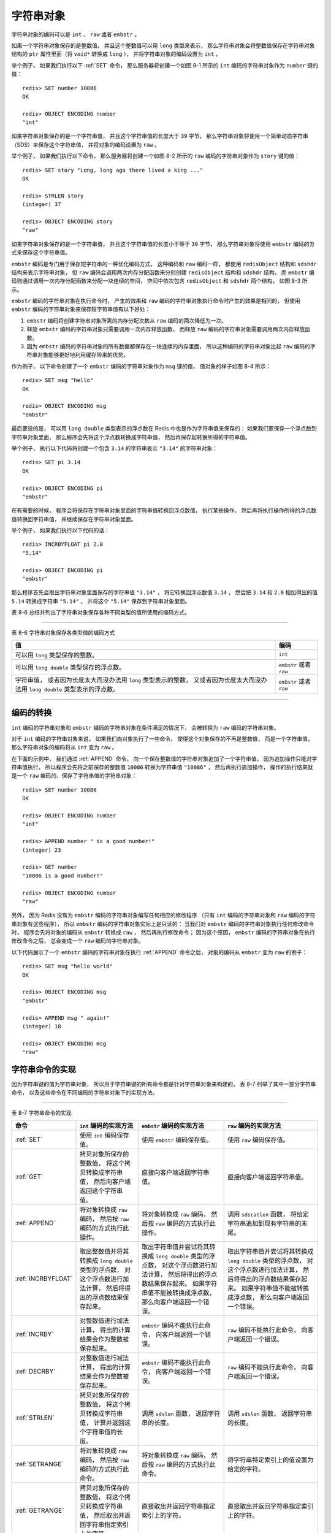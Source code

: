 字符串对象
-------------------

字符串对象的编码可以是 ``int`` 、 ``raw`` 或者 ``embstr`` 。

如果一个字符串对象保存的是整数值，
并且这个整数值可以用 ``long`` 类型来表示，
那么字符串对象会将整数值保存在字符串对象结构的 ``ptr`` 属性里面（将 ``void*`` 转换成 ``long`` ），
并将字符串对象的编码设置为 ``int`` 。

举个例子，
如果我们执行以下 :ref:`SET` 命令，
那么服务器将创建一个如图 8-1 所示的 ``int`` 编码的字符串对象作为 ``number`` 键的值：

::

    redis> SET number 10086
    OK

    redis> OBJECT ENCODING number
    "int"

.. graphviz::

    digraph {

        label = "\n 图 8-1    int 编码的字符串对象";

        rankdir = LR;

        node [shape = record];

        redisObject [label = " redisObject | type \n REDIS_STRING | encoding \n REDIS_ENCODING_INT | <ptr> ptr | ... "];

        node [shape = plaintext];

        number [label = "10086"]

        redisObject:ptr -> number;

    }

如果字符串对象保存的是一个字符串值，
并且这个字符串值的长度大于 ``39`` 字节，
那么字符串对象将使用一个简单动态字符串（SDS）来保存这个字符串值，
并将对象的编码设置为 ``raw`` 。

举个例子，
如果我们执行以下命令，
那么服务器将创建一个如图 8-2 所示的 ``raw`` 编码的字符串对象作为 ``story`` 键的值：

::

    redis> SET story "Long, long ago there lived a king ..."
    OK

    redis> STRLEN story
    (integer) 37

    redis> OBJECT ENCODING story
    "raw"

.. graphviz::

    digraph {

        label = "\n 图 8-2    raw 编码的字符串对象";

        rankdir = LR;

        node [shape = record];

        redisObject [label = " redisObject | type \n REDIS_STRING | encoding \n REDIS_ENCODING_RAW | <ptr> ptr | ... "];

        sdshdr [label = " <head> sdshdr | free \n 0 | len \n 37 | <buf> buf"];

        buf [label = " { 'L' | 'o' | 'n' | 'g' | ... | 'k' | 'i' | 'n' | 'g' | ' ' | '.' | '.' | '.' | '\\0' } " ];

        //

        redisObject:ptr -> sdshdr:head;
        sdshdr:buf -> buf;

    }

如果字符串对象保存的是一个字符串值，
并且这个字符串值的长度小于等于 ``39`` 字节，
那么字符串对象将使用 ``embstr`` 编码的方式来保存这个字符串值。

``embstr`` 编码是专门用于保存短字符串的一种优化编码方式，
这种编码和 ``raw`` 编码一样，
都使用 ``redisObject`` 结构和 ``sdshdr`` 结构来表示字符串对象，
但 ``raw`` 编码会调用两次内存分配函数来分别创建 ``redisObject`` 结构和 ``sdshdr`` 结构，
而 ``embstr`` 编码则通过调用一次内存分配函数来分配一块连续的空间，
空间中依次包含 ``redisObject`` 和 ``sdshdr`` 两个结构，
如图 8-3 所示。

.. graphviz::

    digraph {

        label = "\n 图 8-3    embstr 编码创建的内存块结构";

        node [shape = record];

        embstr [ label = " { redisObject | { type | encoding | <ptr> ptr | ... } } |  { sdshdr | { free | len | <buf> buf }} " ];

    }

``embstr`` 编码的字符串对象在执行命令时，
产生的效果和 ``raw`` 编码的字符串对象执行命令时产生的效果是相同的，
但使用 ``embstr`` 编码的字符串对象来保存短字符串值有以下好处：

1. ``embstr`` 编码将创建字符串对象所需的内存分配次数从 ``raw`` 编码的两次降低为一次。

2. 释放 ``embstr`` 编码的字符串对象只需要调用一次内存释放函数，
   而释放 ``raw`` 编码的字符串对象需要调用两次内存释放函数。

3. 因为 ``embstr`` 编码的字符串对象的所有数据都保存在一块连续的内存里面，
   所以这种编码的字符串对象比起 ``raw`` 编码的字符串对象能够更好地利用缓存带来的优势。

作为例子，
以下命令创建了一个 ``embstr`` 编码的字符串对象作为 ``msg`` 键的值，
值对象的样子如图 8-4 所示：

::

    redis> SET msg "hello"
    OK

    redis> OBJECT ENCODING msg
    "embstr"

.. graphviz::

    digraph {

        label = "\n 图 8-4    embstr 编码的字符串对象";

        node [shape = record];

        embstr [ label = " { redisObject | { type \n REDIS_STRING | encoding \n REDIS_ENCODING_EMBSTR | <ptr> ptr | ... } } |  { sdshdr | { free \n 0 | len \n 5 | { buf | { <buf> 'h' | 'e' | 'l' | 'l' | 'o' | '\\0'}} }} " ];

        embstr:ptr -> embstr:buf;

    }

最后要说的是，
可以用 ``long double`` 类型表示的浮点数在 Redis 中也是作为字符串值来保存的：
如果我们要保存一个浮点数到字符串对象里面，
那么程序会先将这个浮点数转换成字符串值，
然后再保存起转换所得的字符串值。

举个例子，
执行以下代码将创建一个包含 ``3.14`` 的字符串表示 ``"3.14"`` 的字符串对象：

::

    redis> SET pi 3.14
    OK

    redis> OBJECT ENCODING pi
    "embstr"

在有需要的时候，
程序会将保存在字符串对象里面的字符串值转换回浮点数值，
执行某些操作，
然后再将执行操作所得的浮点数值转换回字符串值，
并继续保存在字符串对象里面。

举个例子，
如果我们执行以下代码的话：

::

    redis> INCRBYFLOAT pi 2.0
    "5.14"

    redis> OBJECT ENCODING pi
    "embstr"

那么程序首先会取出字符串对象里面保存的字符串值 ``"3.14"`` ，
将它转换回浮点数值 ``3.14`` ，
然后把 ``3.14`` 和 ``2.0`` 相加得出的值 ``5.14`` 转换成字符串 ``"5.14"`` ，
并将这个 ``"5.14"`` 保存到字符串对象里面。

表 8-6 总结并列出了字符串对象保存各种不同类型的值所使用的编码方式。

-------------------------------------------------------------------------------------

表 8-6    字符串对象保存各类型值的编码方式

+-------------------------------------------------------------------+---------------------------+
| 值                                                                | 编码                      |
+===================================================================+===========================+
| 可以用 ``long`` 类型保存的整数。                                  | ``int``                   |
+-------------------------------------------------------------------+---------------------------+
| 可以用 ``long double`` 类型保存的浮点数。                         | ``embstr`` 或者 ``raw``   |
+-------------------------------------------------------------------+---------------------------+
| 字符串值，                                                        | ``embstr`` 或者 ``raw``   |
| 或者因为长度太大而没办法用 ``long`` 类型表示的整数，              |                           |
| 又或者因为长度太大而没办法用 ``long double`` 类型表示的浮点数。   |                           |
+-------------------------------------------------------------------+---------------------------+

-------------------------------------------------------------------------------------


编码的转换
^^^^^^^^^^^^^^^^^^^^^^

``int`` 编码的字符串对象和 ``embstr`` 编码的字符串对象在条件满足的情况下，
会被转换为 ``raw`` 编码的字符串对象。

对于 ``int`` 编码的字符串对象来说，
如果我们向对象执行了一些命令，
使得这个对象保存的不再是整数值，
而是一个字符串值，
那么字符串对象的编码将从 ``int`` 变为 ``raw`` 。

在下面的示例中，
我们通过 :ref:`APPEND` 命令，
向一个保存整数值的字符串对象追加了一个字符串值，
因为追加操作只能对字符串值执行，
所以程序会先将之前保存的整数值 ``10086`` 转换为字符串值 ``"10086"`` ，
然后再执行追加操作，
操作的执行结果就是一个 ``raw`` 编码的、保存了字符串值的字符串对象：

::

    redis> SET number 10086
    OK

    redis> OBJECT ENCODING number
    "int"

    redis> APPEND number " is a good number!"
    (integer) 23

    redis> GET number
    "10086 is a good number!"

    redis> OBJECT ENCODING number
    "raw"

另外，
因为 Redis 没有为 ``embstr`` 编码的字符串对象编写任何相应的修改程序
（只有 ``int`` 编码的字符串对象和 ``raw`` 编码的字符串对象有这些程序），
所以 ``embstr`` 编码的字符串对象实际上是只读的：
当我们对 ``embstr`` 编码的字符串对象执行任何修改命令时，
程序会先将对象的编码从 ``embstr`` 转换成 ``raw`` ，
然后再执行修改命令；
因为这个原因，
``embstr`` 编码的字符串对象在执行修改命令之后，
总会变成一个 ``raw`` 编码的字符串对象。

以下代码展示了一个 ``embstr`` 编码的字符串对象在执行 :ref:`APPEND` 命令之后，
对象的编码从 ``embstr`` 变为 ``raw`` 的例子：

::

    redis> SET msg "hello world"
    OK

    redis> OBJECT ENCODING msg
    "embstr"

    redis> APPEND msg " again!"
    (integer) 18

    redis> OBJECT ENCODING msg
    "raw"


字符串命令的实现
^^^^^^^^^^^^^^^^^^^^^^^

因为字符串键的值为字符串对象，
所以用于字符串键的所有命令都是针对字符串对象来构建的，
表 8-7 列举了其中一部分字符串命令，
以及这些命令在不同编码的字符串对象下的实现方法。

-------------------------------------------------------------------------------------------------------------------------

表 8-7    字符串命令的实现

+-----------------------+---------------------------------------+---------------------------------------+-------------------------------------------+
| 命令                  | ``int`` 编码的实现方法                | ``embstr`` 编码的实现方法             | ``raw`` 编码的实现方法                    |
+=======================+=======================================+=======================================+===========================================+
| :ref:`SET`            | 使用 ``int`` 编码保存值。             | 使用 ``embstr`` 编码保存值。          | 使用 ``raw`` 编码保存值。                 |
+-----------------------+---------------------------------------+---------------------------------------+-------------------------------------------+
| :ref:`GET`            | 拷贝对象所保存的整数值，              | 直接向客户端返回字符串值。            | 直接向客户端返回字符串值。                |
|                       | 将这个拷贝转换成字符串值，            |                                       |                                           |
|                       | 然后向客户端返回这个字符串值。        |                                       |                                           |
+-----------------------+---------------------------------------+---------------------------------------+-------------------------------------------+
| :ref:`APPEND`         | 将对象转换成 ``raw`` 编码，           | 将对象转换成 ``raw`` 编码，           | 调用 ``sdscatlen`` 函数，                 |
|                       | 然后按 ``raw``                        | 然后按 ``raw``                        | 将给定字符串追加到现有字符串的末尾。      |
|                       | 编码的方式执行此操作。                | 编码的方式执行此操作。                |                                           |
+-----------------------+---------------------------------------+---------------------------------------+-------------------------------------------+
| :ref:`INCRBYFLOAT`    | 取出整数值并将其转换成                | 取出字符串值并尝试将其转换成          | 取出字符串值并尝试将其转换成              |
|                       | ``long double`` 类型的浮点数，        | ``long double`` 类型的浮点数，        | ``long double`` 类型的浮点数，            |
|                       | 对这个浮点数进行加法计算，            | 对这个浮点数进行加法计算，            | 对这个浮点数进行加法计算，                |
|                       | 然后将得出的浮点数结果保存起来。      | 然后将得出的浮点数结果保存起来。      | 然后将得出的浮点数结果保存起来。          |
|                       |                                       | 如果字符串值不能被转换成浮点数，      | 如果字符串值不能被转换成浮点数，          |
|                       |                                       | 那么向客户端返回一个错误。            | 那么向客户端返回一个错误。                |
+-----------------------+---------------------------------------+---------------------------------------+-------------------------------------------+
| :ref:`INCRBY`         | 对整数值进行加法计算，                | ``embstr`` 编码不能执行此命令，       | ``raw`` 编码不能执行此命令，              |
|                       | 得出的计算结果会作为整数被保存起来。  | 向客户端返回一个错误。                | 向客户端返回一个错误。                    |
+-----------------------+---------------------------------------+---------------------------------------+-------------------------------------------+
| :ref:`DECRBY`         | 对整数值进行减法计算，                | ``embstr`` 编码不能执行此命令，       | ``raw`` 编码不能执行此命令，              |
|                       | 得出的计算结果会作为整数被保存起来。  | 向客户端返回一个错误。                | 向客户端返回一个错误。                    |
+-----------------------+---------------------------------------+---------------------------------------+-------------------------------------------+
| :ref:`STRLEN`         | 拷贝对象所保存的整数值，              | 调用 ``sdslen`` 函数，                | 调用 ``sdslen`` 函数，                    |
|                       | 将这个拷贝转换成字符串值，            | 返回字符串的长度。                    | 返回字符串的长度。                        |
|                       | 计算并返回这个字符串值的长度。        |                                       |                                           |
+-----------------------+---------------------------------------+---------------------------------------+-------------------------------------------+
| :ref:`SETRANGE`       | 将对象转换成 ``raw`` 编码，           | 将对象转换成 ``raw`` 编码，           | 将字符串特定索引上的值设置为给定的字符。  |
|                       | 然后按 ``raw``                        | 然后按 ``raw``                        |                                           |
|                       | 编码的方式执行此命令。                | 编码的方式执行此命令。                |                                           |
+-----------------------+---------------------------------------+---------------------------------------+-------------------------------------------+
| :ref:`GETRANGE`       | 拷贝对象所保存的整数值，              | 直接取出并返回字符串指定索引上的字符。| 直接取出并返回字符串指定索引上的字符。    |
|                       | 将这个拷贝转换成字符串值，            |                                       |                                           |
|                       | 然后取出并返回字符串指定索引上的字符。|                                       |                                           |
|                       |                                       |                                       |                                           |
+-----------------------+---------------------------------------+---------------------------------------+-------------------------------------------+
